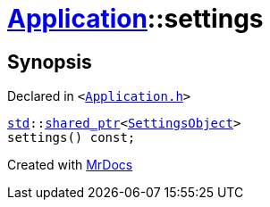 [#Application-settings]
= xref:Application.adoc[Application]::settings
:relfileprefix: ../
:mrdocs:


== Synopsis

Declared in `&lt;https://github.com/PrismLauncher/PrismLauncher/blob/develop/Application.h#L113[Application&period;h]&gt;`

[source,cpp,subs="verbatim,replacements,macros,-callouts"]
----
xref:std.adoc[std]::xref:std/shared_ptr.adoc[shared&lowbar;ptr]&lt;xref:SettingsObject.adoc[SettingsObject]&gt;
settings() const;
----



[.small]#Created with https://www.mrdocs.com[MrDocs]#
